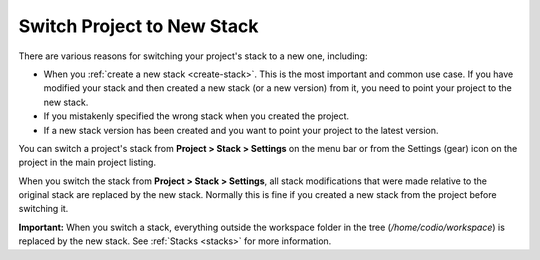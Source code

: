 .. meta::
   :description: Switch Project to New Stack

.. _switch-stack:

Switch Project to New Stack
===========================

There are various reasons for switching your project's stack to a new one, including:

- When you :ref:`create a new stack <create-stack>`. This is the most important and common use case. If you have modified your stack and then created a new stack (or a new version) from it, you need to point your project to the new stack.
- If you mistakenly specified the wrong stack when you created the project.
- If a new stack version has been created and you want to point your project to the latest version.

You can switch a project's stack from **Project > Stack > Settings** on the menu bar or from the Settings (gear) icon on the project in the main project listing.

When you switch the stack from **Project > Stack > Settings**, all stack modifications that were made relative to the original stack are replaced by the new stack. Normally this is fine if you created a new stack from the project before switching it.

**Important:**
When you switch a stack, everything outside the workspace folder in the tree (`/home/codio/workspace`) is replaced by the new stack. See :ref:`Stacks <stacks>` for more information.
